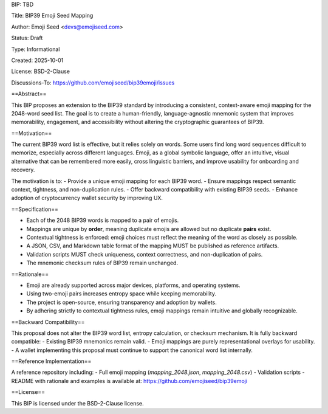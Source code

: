 BIP: TBD

Title: BIP39 Emoji Seed Mapping

Author: Emoji Seed <devs@emojiseed.com>

Status: Draft

Type: Informational

Created: 2025-10-01

License: BSD-2-Clause

Discussions-To: https://github.com/emojiseed/bip39emoji/issues


==Abstract==

This BIP proposes an extension to the BIP39 standard by introducing a consistent,
context-aware emoji mapping for the 2048-word seed list. The goal is to create a
human-friendly, language-agnostic mnemonic system that improves memorability,
engagement, and accessibility without altering the cryptographic guarantees of BIP39.

==Motivation==

The current BIP39 word list is effective, but it relies solely on words.
Some users find long word sequences difficult to memorize, especially across
different languages. Emoji, as a global symbolic language, offer an intuitive,
visual alternative that can be remembered more easily, cross linguistic barriers,
and improve usability for onboarding and recovery.

The motivation is to:
- Provide a unique emoji mapping for each BIP39 word.
- Ensure mappings respect semantic context, tightness, and non-duplication rules.
- Offer backward compatibility with existing BIP39 seeds.
- Enhance adoption of cryptocurrency wallet security by improving UX.

==Specification==

- Each of the 2048 BIP39 words is mapped to a pair of emojis.
- Mappings are unique by **order**, meaning duplicate emojis are allowed but no duplicate **pairs** exist.
- Contextual tightness is enforced: emoji choices must reflect the meaning of the word as closely as possible.
- A JSON, CSV, and Markdown table format of the mapping MUST be published as reference artifacts.
- Validation scripts MUST check uniqueness, context correctness, and non-duplication of pairs.
- The mnemonic checksum rules of BIP39 remain unchanged.

==Rationale==

- Emoji are already supported across major devices, platforms, and operating systems.
- Using two-emoji pairs increases entropy space while keeping memorability.
- The project is open-source, ensuring transparency and adoption by wallets.
- By adhering strictly to contextual tightness rules, emoji mappings remain intuitive and globally recognizable.

==Backward Compatibility==

This proposal does not alter the BIP39 word list, entropy calculation, or checksum mechanism.  
It is fully backward compatible:
- Existing BIP39 mnemonics remain valid.
- Emoji mappings are purely representational overlays for usability.
- A wallet implementing this proposal must continue to support the canonical word list internally.

==Reference Implementation==

A reference repository including:
- Full emoji mapping (`mapping_2048.json`, `mapping_2048.csv`)
- Validation scripts
- README with rationale and examples
is available at: https://github.com/emojiseed/bip39emoji

==License==

This BIP is licensed under the BSD-2-Clause license.
